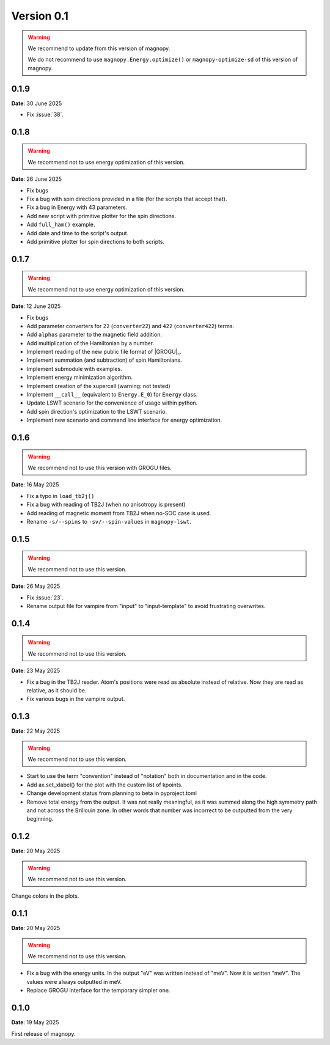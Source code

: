 .. _release-notes_0.1:

***********
Version 0.1
***********

.. warning::
    We recommend to update from this version of magnopy.

    We do not recommend to use ``magnopy.Energy.optimize()`` or ``magnopy-optimize-sd`` of
    this version of magnopy.


0.1.9
=====

**Date**: 30 June 2025

- Fix :issue:`38`.



0.1.8
=====

.. warning::
    We recommend not to use energy optimization of this version.

**Date**: 26 June 2025

* Fix bugs
* Fix a bug with spin directions provided in a file (for the scripts that accept that).
* Fix a bug in Energy with 43 parameters.
* Add new script with primitive plotter for the spin directions.
* Add ``full_ham()`` example.
* Add date and time to the script's output.
* Add primitive plotter for spin directions to both scripts.

0.1.7
=====

.. warning::
    We recommend not to use energy optimization of this version.

**Date**: 12 June 2025

*   Fix bugs
*   Add parameter converters for ``22`` (``converter22``) and ``422`` (``converter422``)
    terms.
*   Add ``alphas`` parameter to the magnetic field addition.
*   Add multiplication of the Hamiltonian by a number.
*   Implement reading of the new public file format of |GROGU|_.
*   Implement summation (and subtraction) of spin Hamiltonians.
*   Implement submodule with examples.
*   Implement energy minimization algorithm.
*   Implement creation of the supercell (warning: not tested)
*   Implement ``__call__`` (equivalent to ``Energy.E_0``) for ``Energy`` class.
*   Update LSWT scenario for the convenience of usage within python.
*   Add spin direction's optimization to the LSWT scenario.
*   Implement new scenario and command line interface for energy optimization.

0.1.6
=====

.. warning::
    We recommend not to use this version with GROGU files.

**Date**: 16 May 2025

*   Fix a typo in ``load_tb2j()``
*   Fix a bug with reading of TB2J (when no anisotropy is present)
*   Add reading of magnetic moment from TB2J when no-SOC case is used.
*   Rename ``-s/--spins`` to ``-sv/--spin-values`` in ``magnopy-lswt``.

0.1.5
=====

.. warning::
    We recommend not to use this version.

**Date**: 26 May 2025

*   Fix :issue:`23`.
*   Rename output file for vampire from "input" to "input-template" to avoid frustrating overwrites.

0.1.4
=====

.. warning::
    We recommend not to use this version.

**Date**: 23 May 2025

*   Fix a bug in the TB2J reader. Atom's positions were read as absolute instead of relative.
    Now they are read as relative, as it should be.

*   Fix various bugs in the vampire output.

0.1.3
=====

**Date**: 22 May 2025

.. warning::
    We recommend not to use this version.

*   Start to use the term "convention" instead of "notation" both in documentation and
    in the code.

*   Add ax.set_xlabel() for the plot with the custom list of kpoints.

*   Change development status from planning to beta in pyproject.toml

*   Remove total energy from the output. It was not really meaningful, as it was summed
    along the high symmetry path and not across the Brillouin zone. In other words that
    number was incorrect to be outputted from the very beginning.

0.1.2
=====

**Date**: 20 May 2025

.. warning::
    We recommend not to use this version.

Change colors in the plots.

0.1.1
=====

**Date**: 20 May 2025

.. warning::
    We recommend not to use this version.

*   Fix a bug with the energy units. In the output "eV" was written instead of "meV".
    Now it is written "meV". The values were always outputted in meV.

*   Replace GROGU interface for the temporary simpler one.

0.1.0
=====

**Date**: 19 May 2025

First release of magnopy.
